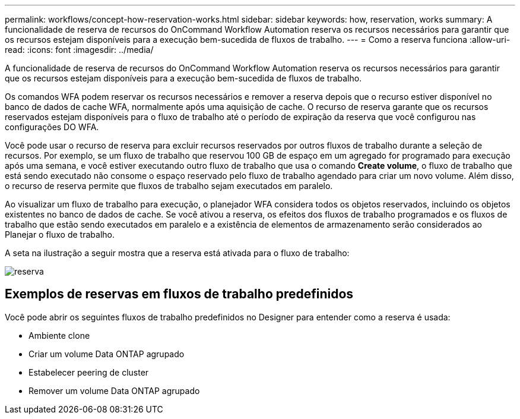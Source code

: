 ---
permalink: workflows/concept-how-reservation-works.html 
sidebar: sidebar 
keywords: how, reservation, works 
summary: A funcionalidade de reserva de recursos do OnCommand Workflow Automation reserva os recursos necessários para garantir que os recursos estejam disponíveis para a execução bem-sucedida de fluxos de trabalho. 
---
= Como a reserva funciona
:allow-uri-read: 
:icons: font
:imagesdir: ../media/


[role="lead"]
A funcionalidade de reserva de recursos do OnCommand Workflow Automation reserva os recursos necessários para garantir que os recursos estejam disponíveis para a execução bem-sucedida de fluxos de trabalho.

Os comandos WFA podem reservar os recursos necessários e remover a reserva depois que o recurso estiver disponível no banco de dados de cache WFA, normalmente após uma aquisição de cache. O recurso de reserva garante que os recursos reservados estejam disponíveis para o fluxo de trabalho até o período de expiração da reserva que você configurou nas configurações DO WFA.

Você pode usar o recurso de reserva para excluir recursos reservados por outros fluxos de trabalho durante a seleção de recursos. Por exemplo, se um fluxo de trabalho que reservou 100 GB de espaço em um agregado for programado para execução após uma semana, e você estiver executando outro fluxo de trabalho que usa o comando *Create volume*, o fluxo de trabalho que está sendo executado não consome o espaço reservado pelo fluxo de trabalho agendado para criar um novo volume. Além disso, o recurso de reserva permite que fluxos de trabalho sejam executados em paralelo.

Ao visualizar um fluxo de trabalho para execução, o planejador WFA considera todos os objetos reservados, incluindo os objetos existentes no banco de dados de cache. Se você ativou a reserva, os efeitos dos fluxos de trabalho programados e os fluxos de trabalho que estão sendo executados em paralelo e a existência de elementos de armazenamento serão considerados ao Planejar o fluxo de trabalho.

A seta na ilustração a seguir mostra que a reserva está ativada para o fluxo de trabalho:

image::../media/reservation.gif[reserva]



== Exemplos de reservas em fluxos de trabalho predefinidos

Você pode abrir os seguintes fluxos de trabalho predefinidos no Designer para entender como a reserva é usada:

* Ambiente clone
* Criar um volume Data ONTAP agrupado
* Estabelecer peering de cluster
* Remover um volume Data ONTAP agrupado

